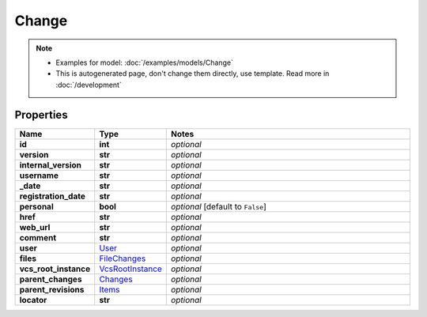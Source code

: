 Change
#########

.. note::

  + Examples for model: :doc:`/examples/models/Change`
  + This is autogenerated page, don't change them directly, use template. Read more in :doc:`/development`

Properties
----------
.. list-table::
   :widths: 15 15 70
   :header-rows: 1

   * - Name
     - Type
     - Notes
   * - **id**
     - **int**
     - `optional` 
   * - **version**
     - **str**
     - `optional` 
   * - **internal_version**
     - **str**
     - `optional` 
   * - **username**
     - **str**
     - `optional` 
   * - **_date**
     - **str**
     - `optional` 
   * - **registration_date**
     - **str**
     - `optional` 
   * - **personal**
     - **bool**
     - `optional` [default to ``False``]
   * - **href**
     - **str**
     - `optional` 
   * - **web_url**
     - **str**
     - `optional` 
   * - **comment**
     - **str**
     - `optional` 
   * - **user**
     -  `User <./User.html>`_
     - `optional` 
   * - **files**
     -  `FileChanges <./FileChanges.html>`_
     - `optional` 
   * - **vcs_root_instance**
     -  `VcsRootInstance <./VcsRootInstance.html>`_
     - `optional` 
   * - **parent_changes**
     -  `Changes <./Changes.html>`_
     - `optional` 
   * - **parent_revisions**
     -  `Items <./Items.html>`_
     - `optional` 
   * - **locator**
     - **str**
     - `optional` 


